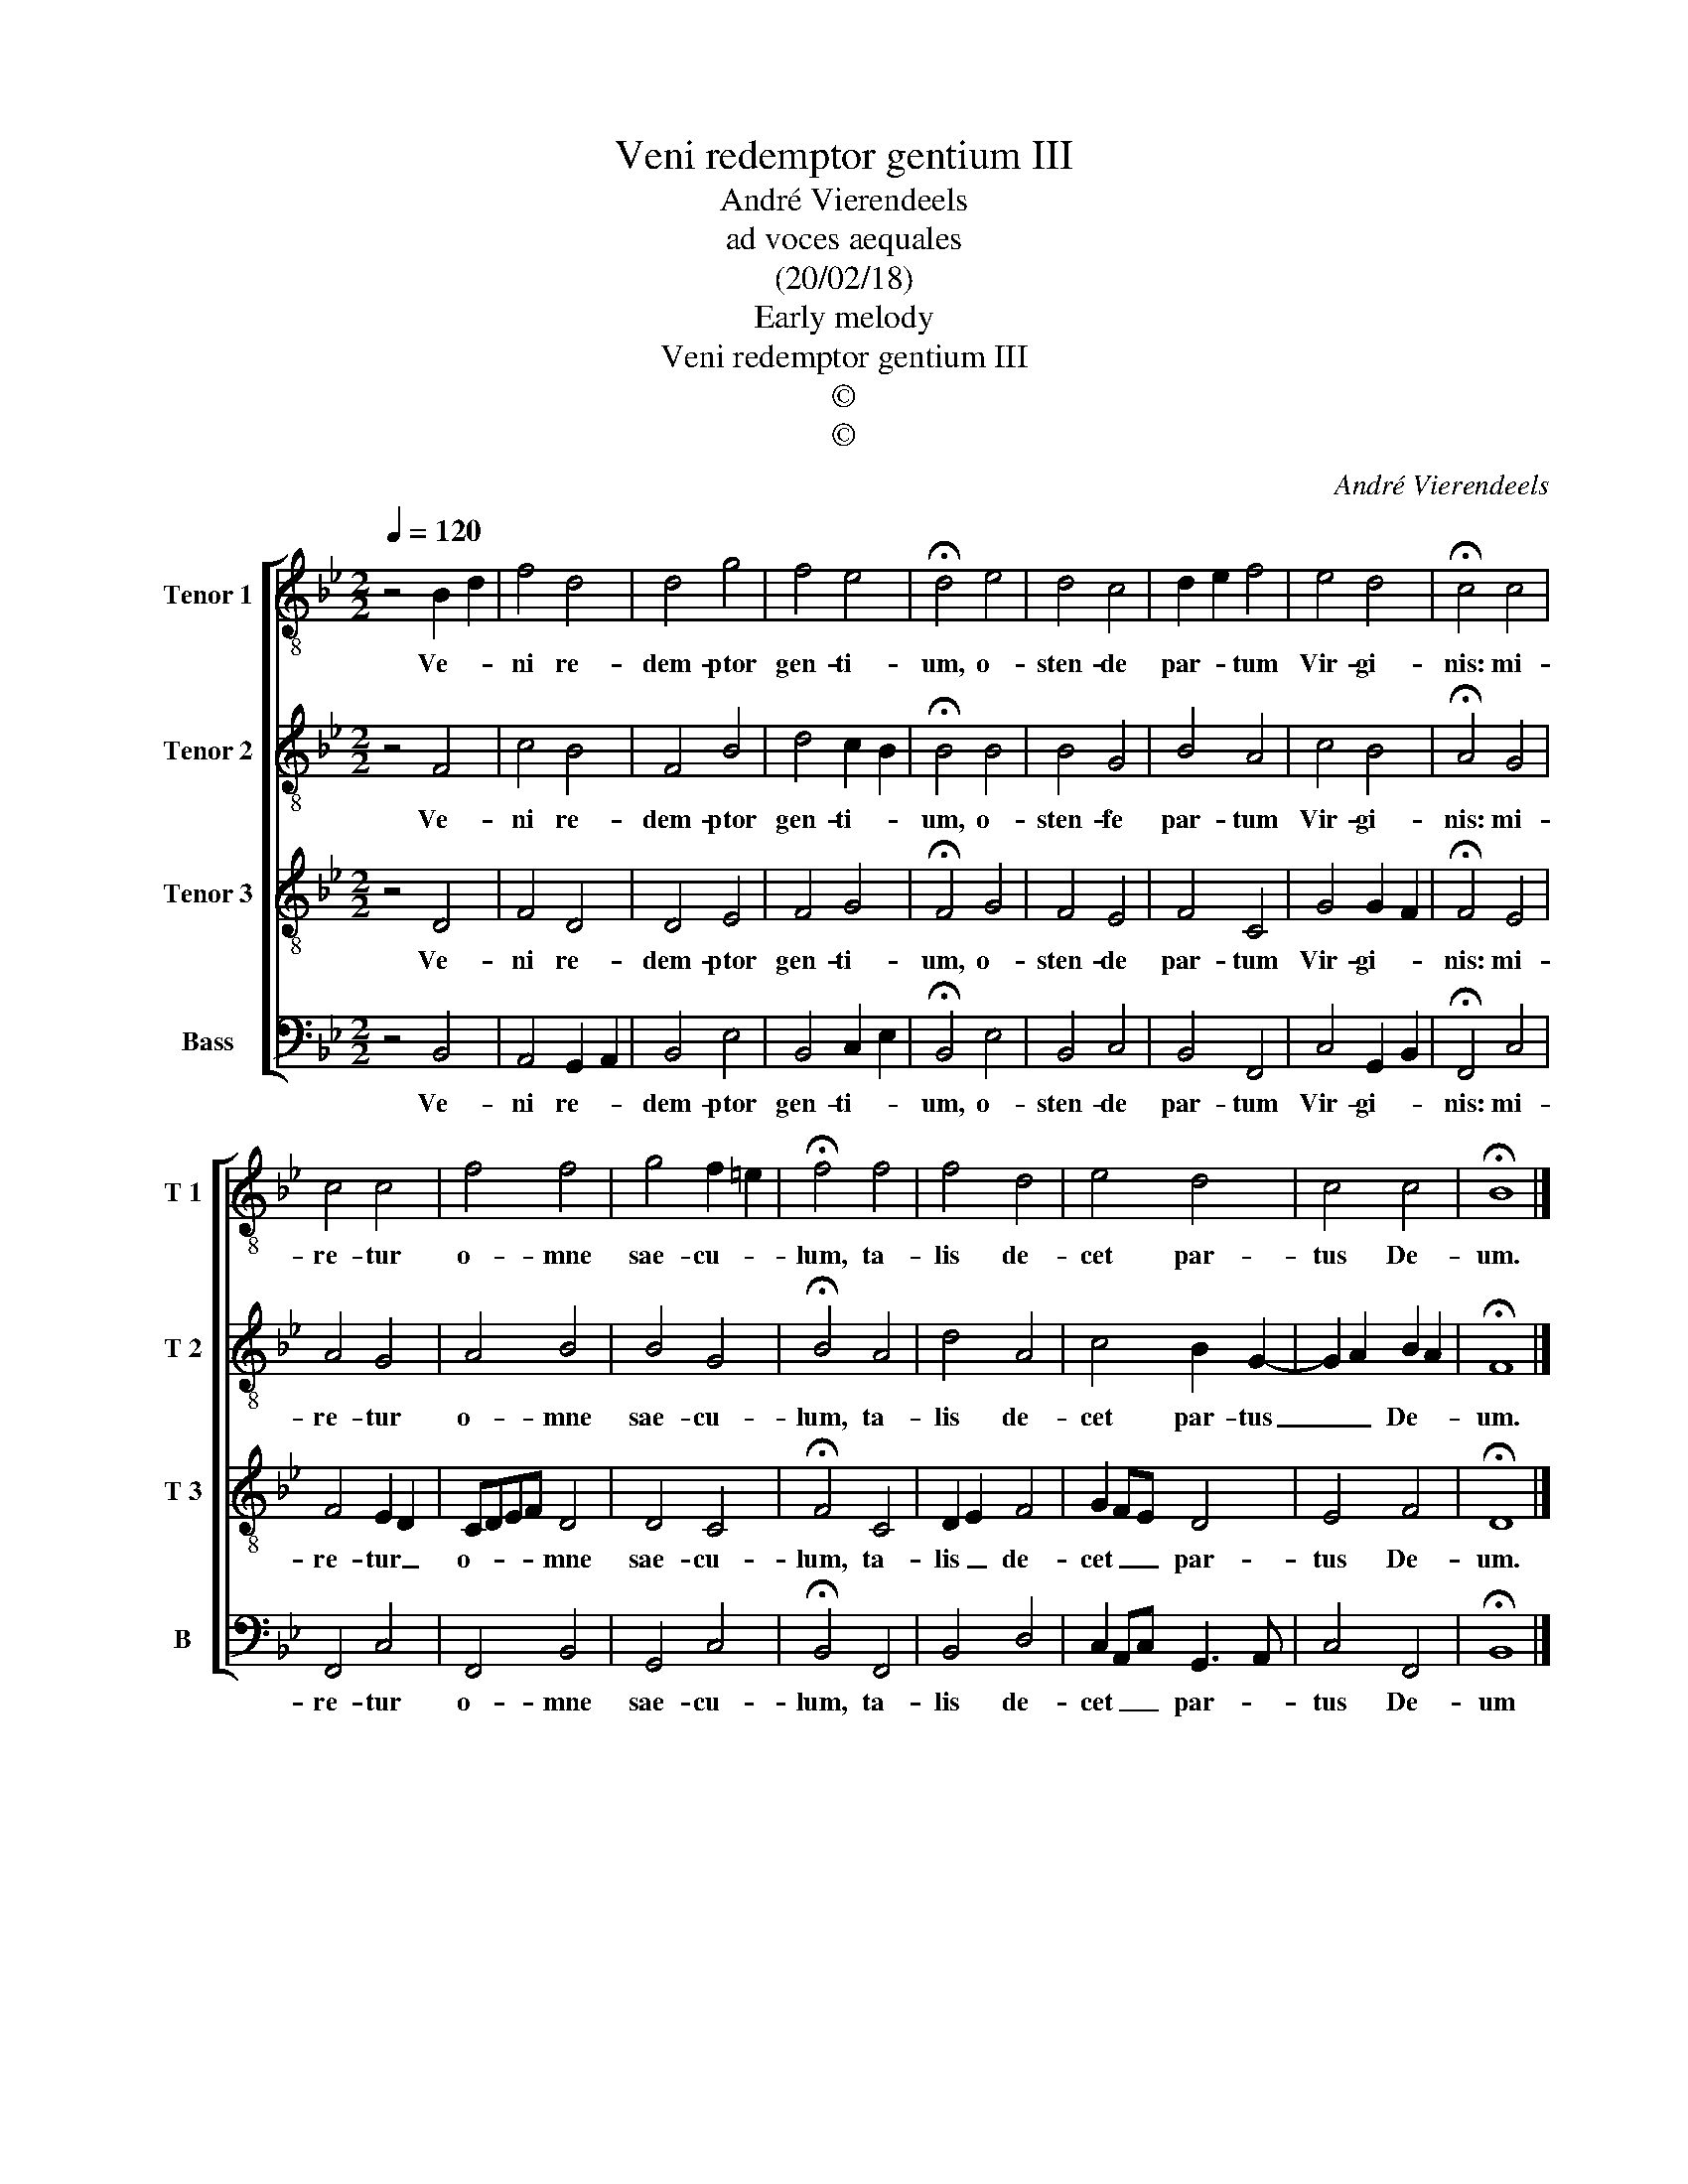 X:1
T:Veni redemptor gentium III
T:André Vierendeels
T:ad voces aequales
T:(20/02/18)
T:Early melody
T:Veni redemptor gentium III
T:©
T:©
C:André Vierendeels
Z:©
%%score [ 1 2 3 4 ]
L:1/8
Q:1/4=120
M:2/2
K:Bb
V:1 treble-8 nm="Tenor 1" snm="T 1"
V:2 treble-8 nm="Tenor 2" snm="T 2"
V:3 treble-8 nm="Tenor 3" snm="T 3"
V:4 bass nm="Bass" snm="B"
V:1
 z4 B2 d2 | f4 d4 | d4 g4 | f4 e4 | !fermata!d4 e4 | d4 c4 | d2 e2 f4 | e4 d4 | !fermata!c4 c4 | %9
w: Ve- *|ni re-|dem- ptor|gen- ti-|um, o-|sten- de|par- * tum|Vir- gi-|nis: mi-|
 c4 c4 | f4 f4 | g4 f2 =e2 | !fermata!f4 f4 | f4 d4 | e4 d4 | c4 c4 | !fermata!B8 |] %17
w: re- tur|o- mne|sae- cu- *|lum, ta-|lis de-|cet par-|tus De-|um.|
V:2
 z4 F4 | c4 B4 | F4 B4 | d4 c2 B2 | !fermata!B4 B4 | B4 G4 | B4 A4 | c4 B4 | !fermata!A4 G4 | %9
w: Ve-|ni re-|dem- ptor|gen- ti- *|um, o-|sten- fe|par- tum|Vir- gi-|nis: mi-|
 A4 G4 | A4 B4 | B4 G4 | !fermata!B4 A4 | d4 A4 | c4 B2 G2- | G2 A2 B2 A2 | !fermata!F8 |] %17
w: re- tur|o- mne|sae- cu-|lum, ta-|lis de-|cet par- tus|_ _ De- *|um.|
V:3
 z4 D4 | F4 D4 | D4 E4 | F4 G4 | !fermata!F4 G4 | F4 E4 | F4 C4 | G4 G2 F2 | !fermata!F4 E4 | %9
w: Ve-|ni re-|dem- ptor|gen- ti-|um, o-|sten- de|par- tum|Vir- gi- *|nis: mi-|
 F4 E2 D2 | CDEF D4 | D4 C4 | !fermata!F4 C4 | D2 E2 F4 | G2 FE D4 | E4 F4 | !fermata!D8 |] %17
w: re- tur _|o- * * * mne|sae- cu-|lum, ta-|lis _ de-|cet _ _ par-|tus De-|um.|
V:4
 z4 B,,4 | A,,4 G,,2 A,,2 | B,,4 E,4 | B,,4 C,2 E,2 | !fermata!B,,4 E,4 | B,,4 C,4 | B,,4 F,,4 | %7
w: Ve-|ni re- *|dem- ptor|gen- ti- *|um, o-|sten- de|par- tum|
 C,4 G,,2 B,,2 | !fermata!F,,4 C,4 | F,,4 C,4 | F,,4 B,,4 | G,,4 C,4 | !fermata!B,,4 F,,4 | %13
w: Vir- gi- *|nis: mi-|re- tur|o- mne|sae- cu-|lum, ta-|
 B,,4 D,4 | C,2 A,,C, G,,3 A,, | C,4 F,,4 | !fermata!B,,8 |] %17
w: lis de-|cet _ _ par- *|tus De-|um|

